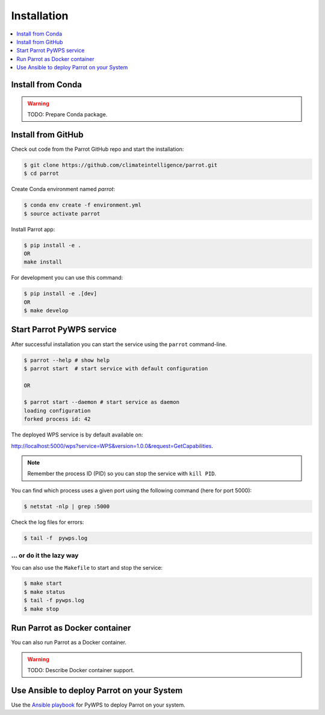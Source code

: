 .. _installation:

Installation
============

.. contents::
    :local:
    :depth: 1

Install from Conda
------------------

.. warning::

   TODO: Prepare Conda package.

Install from GitHub
-------------------

Check out code from the Parrot GitHub repo and start the installation:

.. code-block:: console

   $ git clone https://github.com/climateintelligence/parrot.git
   $ cd parrot

Create Conda environment named `parrot`:

.. code-block:: console

   $ conda env create -f environment.yml
   $ source activate parrot

Install Parrot app:

.. code-block:: console

  $ pip install -e .
  OR
  make install

For development you can use this command:

.. code-block:: console

  $ pip install -e .[dev]
  OR
  $ make develop

Start Parrot PyWPS service
--------------------------

After successful installation you can start the service using the ``parrot`` command-line.

.. code-block:: console

   $ parrot --help # show help
   $ parrot start  # start service with default configuration

   OR

   $ parrot start --daemon # start service as daemon
   loading configuration
   forked process id: 42

The deployed WPS service is by default available on:

http://localhost:5000/wps?service=WPS&version=1.0.0&request=GetCapabilities.

.. NOTE:: Remember the process ID (PID) so you can stop the service with ``kill PID``.

You can find which process uses a given port using the following command (here for port 5000):

.. code-block:: console

   $ netstat -nlp | grep :5000


Check the log files for errors:

.. code-block:: console

   $ tail -f  pywps.log

... or do it the lazy way
+++++++++++++++++++++++++

You can also use the ``Makefile`` to start and stop the service:

.. code-block:: console

  $ make start
  $ make status
  $ tail -f pywps.log
  $ make stop


Run Parrot as Docker container
------------------------------

You can also run Parrot as a Docker container.

.. warning::

  TODO: Describe Docker container support.

Use Ansible to deploy Parrot on your System
-------------------------------------------

Use the `Ansible playbook`_ for PyWPS to deploy Parrot on your system.


.. _Ansible playbook: http://ansible-wps-playbook.readthedocs.io/en/latest/index.html
